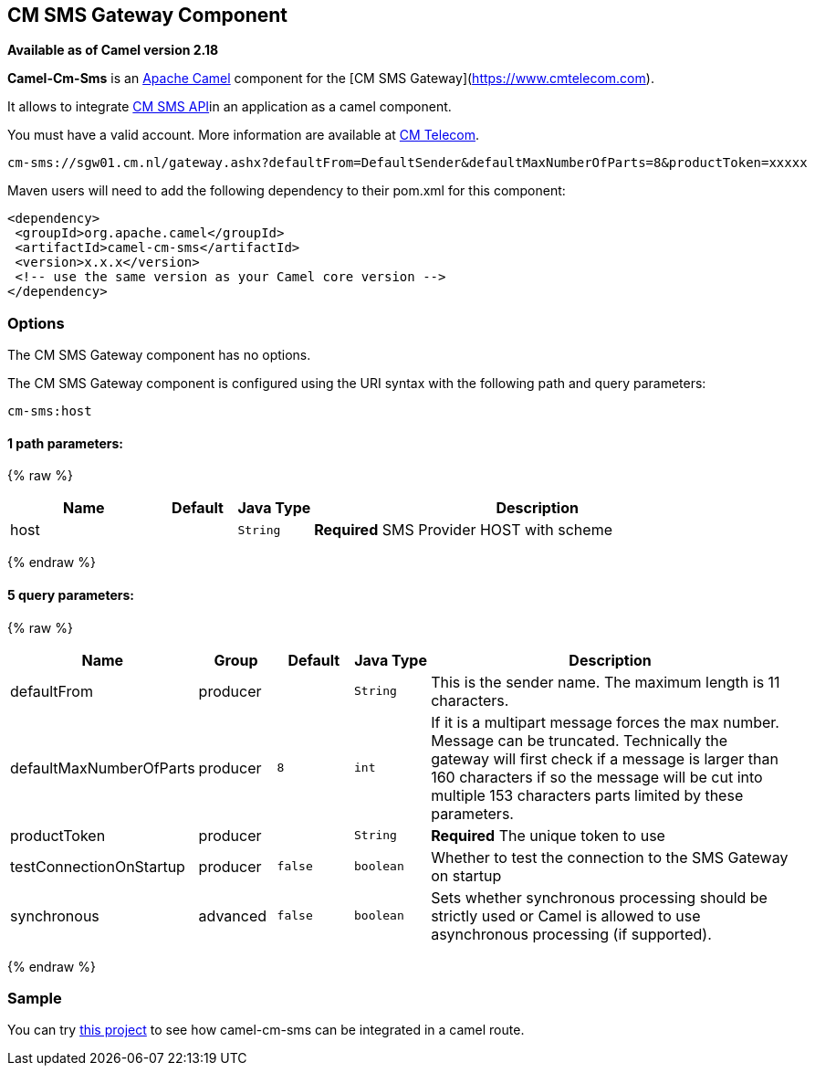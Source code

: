 ## CM SMS Gateway Component

*Available as of Camel version 2.18*

*Camel-Cm-Sms* is an http://camel.apache.org/[Apache Camel] component 
for the [CM SMS Gateway](https://www.cmtelecom.com). 

It allows to integrate https://dashboard.onlinesmsgateway.com/docs[CM SMS API]in an application as a camel component. 

You must have a valid account.  More information are available at https://www.cmtelecom.com/support[CM Telecom].

[source,java]
-------------------------------
cm-sms://sgw01.cm.nl/gateway.ashx?defaultFrom=DefaultSender&defaultMaxNumberOfParts=8&productToken=xxxxx
-------------------------------

Maven users will need to add the following dependency to their pom.xml
for this component:

[source,xml]
---------------------------------------------------------
<dependency>
 <groupId>org.apache.camel</groupId>
 <artifactId>camel-cm-sms</artifactId>
 <version>x.x.x</version>
 <!-- use the same version as your Camel core version -->
</dependency>
---------------------------------------------------------

### Options


// component options: START
The CM SMS Gateway component has no options.
// component options: END



// endpoint options: START
The CM SMS Gateway component is configured using the URI syntax with the following path and query parameters:

    cm-sms:host

#### 1 path parameters:

{% raw %}
[width="100%",cols="2,1,1m,6",options="header"]
|=======================================================================
| Name | Default | Java Type | Description
| host |  | String | *Required* SMS Provider HOST with scheme
|=======================================================================
{% endraw %}

#### 5 query parameters:

{% raw %}
[width="100%",cols="2,1,1m,1m,5",options="header"]
|=======================================================================
| Name | Group | Default | Java Type | Description
| defaultFrom | producer |  | String | This is the sender name. The maximum length is 11 characters.
| defaultMaxNumberOfParts | producer | 8 | int | If it is a multipart message forces the max number. Message can be truncated. Technically the gateway will first check if a message is larger than 160 characters if so the message will be cut into multiple 153 characters parts limited by these parameters.
| productToken | producer |  | String | *Required* The unique token to use
| testConnectionOnStartup | producer | false | boolean | Whether to test the connection to the SMS Gateway on startup
| synchronous | advanced | false | boolean | Sets whether synchronous processing should be strictly used or Camel is allowed to use asynchronous processing (if supported).
|=======================================================================
{% endraw %}
// endpoint options: END


### Sample

You can try https://github.com/oalles/camel-cm-sample[this project] to see how camel-cm-sms can be integrated in a camel route. 
